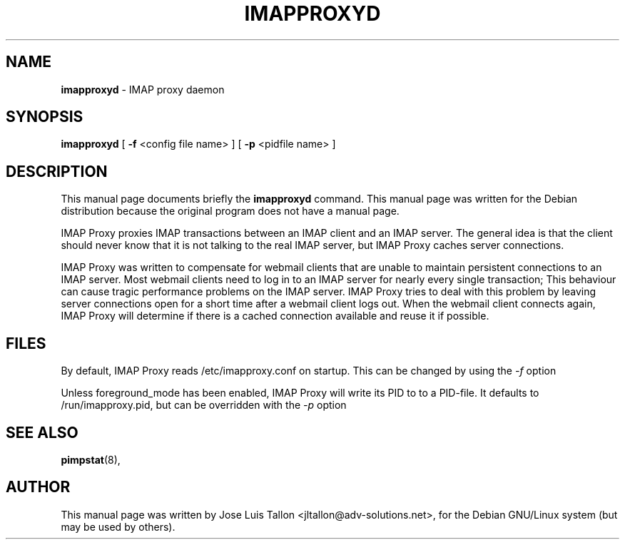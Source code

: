 .\"                                      Hey, EMACS: -*- nroff -*-
.\" First parameter, NAME, should be all caps
.\" Second parameter, SECTION, should be 1-8, maybe w/ subsection
.\" other parameters are allowed: see man(7), man(1)
.TH IMAPPROXYD 8 "2016-11-22" "" "IMAP proxy daemon"
.\" Please adjust this date whenever revising the manpage.
.\"
.SH NAME
.B imapproxyd
\- IMAP proxy daemon
.SH SYNOPSIS
.B imapproxyd
.RI
[
.B -f
.RI
<config file name> ]
.RI
[
.B -p
.RI
<pidfile name> ]
.br
.SH DESCRIPTION
This manual page documents briefly the
.B imapproxyd
command.
This manual page was written for the Debian distribution
because the original program does not have a manual page.
.PP
IMAP Proxy proxies IMAP transactions between an IMAP client and an IMAP
server. The general idea is that the client should never know that it is
not talking to the real IMAP server, but IMAP Proxy caches server connections.
.PP
IMAP Proxy was written to compensate for webmail clients that are unable  to
maintain persistent connections to an IMAP server. Most webmail clients
need to log in to an IMAP server for nearly every single transaction; This
behaviour can cause tragic performance problems on the IMAP server.
IMAP Proxy tries to deal with this problem by leaving server connections
open for a short time after a webmail client logs out. When the webmail
client connects again, IMAP Proxy will determine if there is a cached
connection available and reuse it if possible.
.BR
.SH FILES
By default, IMAP Proxy reads /etc/imapproxy.conf on startup.
This can be changed by using the
.I -f
option
.PP
Unless foreground_mode has been enabled, IMAP Proxy will write its PID to to
a PID-file. It defaults to /run/imapproxy.pid, but can be overridden with
the
.I -p
option
.SH SEE ALSO
.BR pimpstat (8),
.br
.SH AUTHOR
This manual page was written by Jose Luis Tallon
.nh
<jltallon@adv-solutions.net>,
for the Debian GNU/Linux system (but may be used by others).
